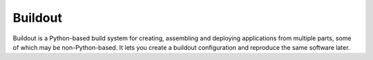 

.. index::
   pair: projects using sphinx ; Buildout

========
Buildout
========

.. seealso::

   - http://www.buildout.org/index.html


Buildout is a Python-based build system for creating, assembling and deploying
applications from multiple parts, some of which may be non-Python-based.
It lets you create a buildout configuration and reproduce the same software
later.
